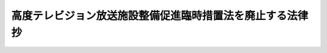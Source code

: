 .. _H27HO015:

============================================================
高度テレビジョン放送施設整備促進臨時措置法を廃止する法律　抄
============================================================

.. raw:: html
    
    
    <b>高度テレビジョン放送施設整備促進臨時措置法を廃止する法律　抄<br>
    （平成二十七年四月二十四日法律第十五号）</b><br><br>
    <p>
    <a name="1000000000000000000000000000000000000000000000000000000000001000000000000000000"></a>
    　高度テレビジョン放送施設整備促進臨時措置法（平成十一年法律第六十三号）は、廃止する。
    
    
    
    <br><a name="5000000000000000000000000000000000000000000000000000000000000000000000000000000"></a>
    　　　<a name="5000000001000000000000000000000000000000000000000000000000000000000000000000000"><b>附　則　抄</b></a>
    <br>
    </p><p>
    </p><div class="arttitle">（施行期日）</div>
    <div class="item"><b>第一条</b>
    　この法律は、公布の日から施行する。
    </div>
    
    <p>
    </p><div class="arttitle">（罰則に関する経過措置）</div>
    <div class="item"><b>第二条</b>
    　この法律の施行前にした行為に対する罰則の適用については、なお従前の例による。
    </div>
    
    <br><br>
    
    